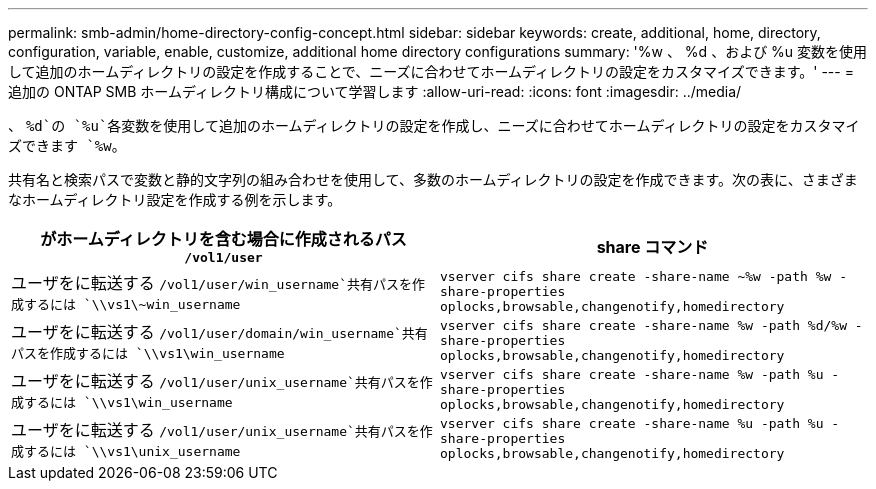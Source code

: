 ---
permalink: smb-admin/home-directory-config-concept.html 
sidebar: sidebar 
keywords: create, additional, home, directory, configuration, variable, enable, customize, additional home directory configurations 
summary: '%w 、 %d 、および %u 変数を使用して追加のホームディレクトリの設定を作成することで、ニーズに合わせてホームディレクトリの設定をカスタマイズできます。' 
---
= 追加の ONTAP SMB ホームディレクトリ構成について学習します
:allow-uri-read: 
:icons: font
:imagesdir: ../media/


[role="lead"]
、 `%d`の `%u`各変数を使用して追加のホームディレクトリの設定を作成し、ニーズに合わせてホームディレクトリの設定をカスタマイズできます `%w`。

共有名と検索パスで変数と静的文字列の組み合わせを使用して、多数のホームディレクトリの設定を作成できます。次の表に、さまざまなホームディレクトリ設定を作成する例を示します。

|===
| がホームディレクトリを含む場合に作成されるパス `/vol1/user` | share コマンド 


 a| 
ユーザをに転送する `/vol1/user/win_username`共有パスを作成するには `\\vs1\~win_username`
 a| 
`vserver cifs share create -share-name ~%w -path %w -share-properties oplocks,browsable,changenotify,homedirectory`



 a| 
ユーザをに転送する `/vol1/user/domain/win_username`共有パスを作成するには `\\vs1\win_username`
 a| 
`vserver cifs share create -share-name %w -path %d/%w -share-properties oplocks,browsable,changenotify,homedirectory`



 a| 
ユーザをに転送する `/vol1/user/unix_username`共有パスを作成するには `\\vs1\win_username`
 a| 
`vserver cifs share create -share-name %w -path %u -share-properties oplocks,browsable,changenotify,homedirectory`



 a| 
ユーザをに転送する `/vol1/user/unix_username`共有パスを作成するには `\\vs1\unix_username`
 a| 
`vserver cifs share create -share-name %u -path %u -share-properties oplocks,browsable,changenotify,homedirectory`

|===